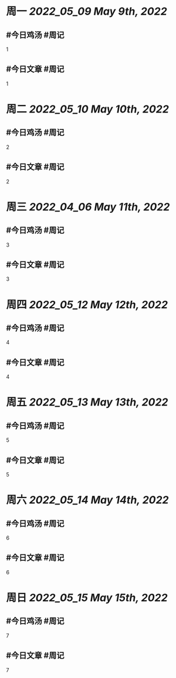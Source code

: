 #+类型: 2205
#+主页: [[归档202205]]

* 周一 [[2022_05_09]] [[May 9th, 2022]]
** #今日鸡汤 #周记

1

** #今日文章 #周记

1


* 周二 [[2022_05_10]] [[May 10th, 2022]]
** #今日鸡汤 #周记

2


** #今日文章 #周记

2


* 周三 [[2022_04_06]] [[May 11th, 2022]]
** #今日鸡汤 #周记

3

** #今日文章 #周记

3


* 周四 [[2022_05_12]] [[May 12th, 2022]]
** #今日鸡汤 #周记

4

** #今日文章 #周记

4


* 周五 [[2022_05_13]] [[May 13th, 2022]]
** #今日鸡汤 #周记

5

** #今日文章 #周记

5


* 周六 [[2022_05_14]] [[May 14th, 2022]]
** #今日鸡汤 #周记

6

** #今日文章 #周记

6


* 周日 [[2022_05_15]] [[May 15th, 2022]]
** #今日鸡汤 #周记

7

** #今日文章 #周记

7


